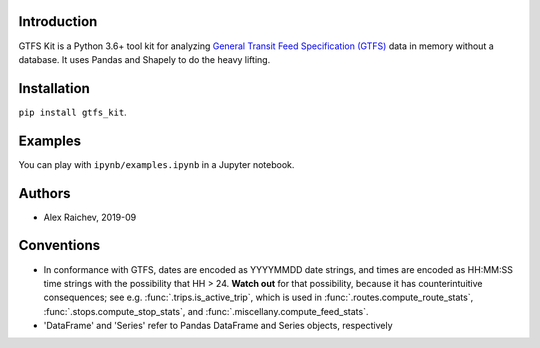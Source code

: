 Introduction
=============
GTFS Kit is a Python 3.6+ tool kit for analyzing `General Transit Feed Specification (GTFS) <https://en.wikipedia.org/wiki/GTFS>`_ data in memory without a database.
It uses Pandas and Shapely to do the heavy lifting.


Installation
=============
``pip install gtfs_kit``.


Examples
========
You can play with ``ipynb/examples.ipynb`` in a Jupyter notebook.


Authors
=========
- Alex Raichev, 2019-09


Conventions
============
- In conformance with GTFS, dates are encoded as YYYYMMDD date strings, and times are encoded as HH:MM:SS time strings with the possibility that HH > 24. **Watch out** for that possibility, because it has counterintuitive consequences; see e.g. :func:`.trips.is_active_trip`, which is used in :func:`.routes.compute_route_stats`,  :func:`.stops.compute_stop_stats`, and :func:`.miscellany.compute_feed_stats`.
- 'DataFrame' and 'Series' refer to Pandas DataFrame and Series objects,
  respectively
